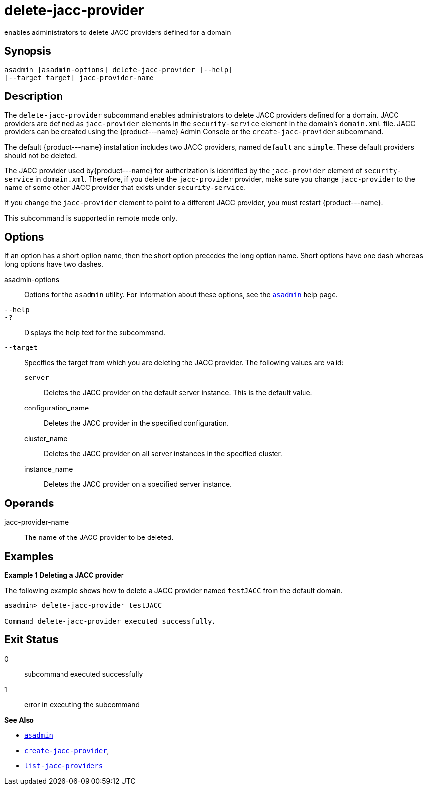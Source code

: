 [[delete-jacc-provider]]
= delete-jacc-provider

enables administrators to delete JACC providers defined for a domain

[[synopsis]]
== Synopsis

[source,shell]
----
asadmin [asadmin-options] delete-jacc-provider [--help]
[--target target] jacc-provider-name
----

[[description]]
== Description

The `delete-jacc-provider` subcommand enables administrators to delete JACC providers defined for a domain. JACC providers are defined as `jacc-provider` elements in the `security-service` element in the domain's `domain.xml` file. JACC providers can be created using the \{product---name} Admin Console or the `create-jacc-provider` subcommand.

The default \{product---name} installation includes two JACC providers, named `default` and `simple`. These default providers should not be deleted.

The JACC provider used by\{product---name} for authorization is identified by the `jacc-provider` element of `security-service` in `domain.xml`. Therefore, if you delete the `jacc-provider` provider, make sure you change `jacc-provider` to the name of some other JACC provider that exists under `security-service`.

If you change the `jacc-provider` element to point to a different JACC provider, you must restart \{product---name}.

This subcommand is supported in remote mode only.

[[options]]
== Options

If an option has a short option name, then the short option precedes the long option name. Short options have one dash whereas long options have two dashes.

asadmin-options::
  Options for the `asadmin` utility. For information about these options, see the xref:asadmin.adoc#asadmin-1m[`asadmin`] help page.
`--help`::
`-?`::
  Displays the help text for the subcommand.
`--target`::
  Specifies the target from which you are deleting the JACC provider. The following values are valid: +
  `server`;;
    Deletes the JACC provider on the default server instance. This is the default value.
  configuration_name;;
    Deletes the JACC provider in the specified configuration.
  cluster_name;;
    Deletes the JACC provider on all server instances in the specified cluster.
  instance_name;;
    Deletes the JACC provider on a specified server instance.

[[operands]]
== Operands

jacc-provider-name::
  The name of the JACC provider to be deleted.

[[examples]]
== Examples

*Example 1 Deleting a JACC provider*

The following example shows how to delete a JACC provider named `testJACC` from the default domain.

[source,shell]
----
asadmin> delete-jacc-provider testJACC

Command delete-jacc-provider executed successfully.
----

[[exit-status]]
== Exit Status

0::
  subcommand executed successfully
1::
  error in executing the subcommand

*See Also*

* xref:asadmin.adoc#asadmin-1m[`asadmin`]
* xref:create-jacc-provider.html#create-jacc-provider[`create-jacc-provider`],
* xref:list-jacc-providers.html#list-jacc-providers[`list-jacc-providers`]


